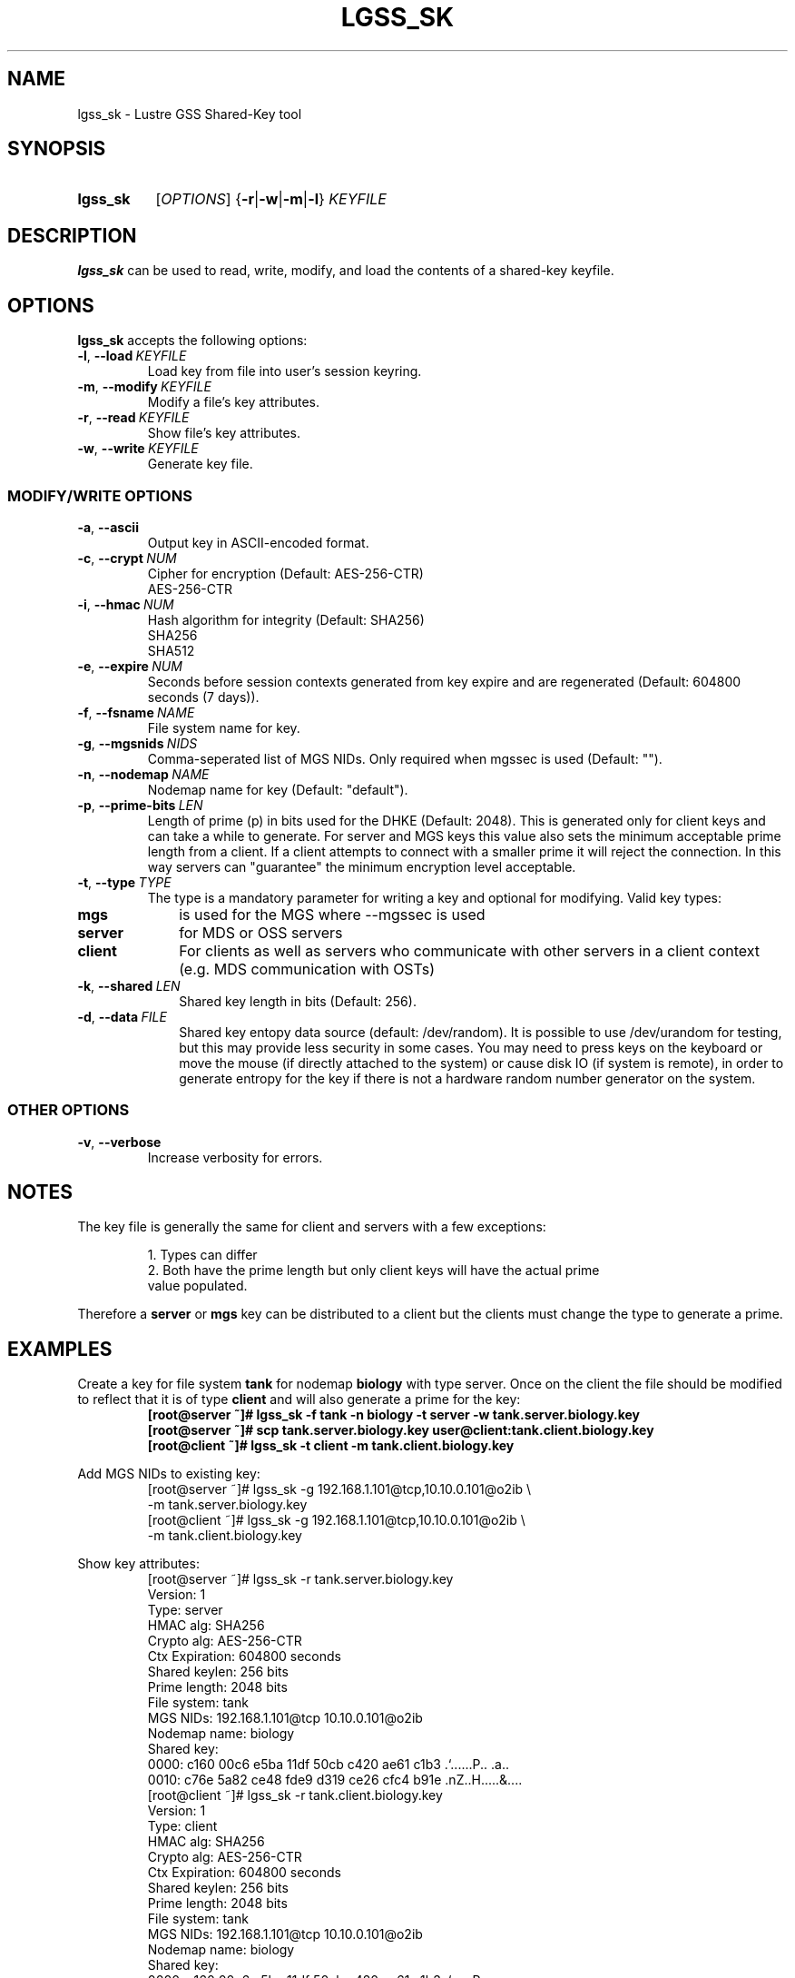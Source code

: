 .TH LGSS_SK 8 2024-08-29 Lustre "Lustre Configuration Utilities"
.SH NAME
lgss_sk \- Lustre GSS Shared-Key tool
.SH SYNOPSIS
.SY lgss_sk
.RI [ OPTIONS ]
.RB { -r | -w | -m | -l }
.I KEYFILE
.SH DESCRIPTION
.B lgss_sk
can be used to read, write, modify, and load the contents of a shared-key keyfile.
.SH OPTIONS
.B lgss_sk
accepts the following options:
.TP
.BR -l ", " --load \ \fIKEYFILE
Load key from file into user's session keyring.
.TP
.BR -m ", " --modify \ \fIKEYFILE
Modify a file's key attributes.
.TP
.BR -r ", " --read \ \fIKEYFILE
Show file's key attributes.
.TP
.BR -w ", " --write \ \fIKEYFILE
Generate key file.
.SS
.B MODIFY/WRITE OPTIONS
.TP
.BR -a ", " --ascii
Output key in ASCII-encoded format.
.TP
.BR -c ", " --crypt \ \fINUM
Cipher for encryption (Default: AES-256-CTR)
.RS
AES-256-CTR
.RE
.TP
.BR -i ", " --hmac \ \fINUM
Hash algorithm for integrity (Default: SHA256)
.EX
SHA256
SHA512
.EE
.TP
.BR -e ", " --expire \ \fINUM
Seconds before session contexts generated from key expire and are regenerated
(Default: 604800 seconds (7 days)).
.TP
.BR -f ", " --fsname \ \fINAME
File system name for key.
.TP
.BR -g ", " --mgsnids \ \fINIDS
Comma-seperated list of MGS NIDs. Only required when mgssec is used (Default: "").
.TP
.BR -n ", " --nodemap \ \fINAME
Nodemap name for key (Default: "default").
.TP
.BR -p ", " --prime-bits \ \fILEN
Length of prime (p) in bits used for the DHKE (Default: 2048).  This is
generated only for client keys and can take a while to generate.  For server
and MGS keys this value also sets the minimum acceptable prime length from a
client. If a client attempts to connect with a smaller prime it will reject
the connection. In this way servers can "guarantee" the minimum encryption
level acceptable.
.TP
.BR -t ", " --type \ \fITYPE
The type is a mandatory parameter for writing a key and optional for modifying.
Valid key types:
.TP 10
.B mgs
is used for the MGS where --mgssec is used
.TP
.B server
for MDS or OSS servers
.TP
.B client
For clients as well as servers who communicate with other servers in a
client context (e.g. MDS communication with OSTs)
.TP
.BR -k ", " --shared \ \fILEN
Shared key length in bits (Default: 256).
.TP
.BR -d ", " --data \ \fIFILE
Shared key entopy data source (default: /dev/random). It is possible to
use /dev/urandom for testing, but this may provide less security in some
cases. You may need to press keys on the keyboard or move the mouse
(if directly attached to the system) or cause disk IO (if system is remote),
in order to generate entropy for the key if there is not a hardware random
number generator on the system.
.SS
OTHER OPTIONS
.TP
.BR -v ", " --verbose
Increase verbosity for errors.
.SH NOTES
The key file is generally the same for client and servers with a few exceptions:
.IP
.nf
1. Types can differ
2. Both have the prime length but only client keys will have the actual prime
   value populated.
.fi
.LP
Therefore a
.B server
or
.B mgs
key can be distributed to a client but the clients
must change the type to generate a prime.
.SH EXAMPLES
Create a key for file system
.B tank
for nodemap
.B biology
with type server.
Once on the client the file should be modified to reflect that it is of type
.B client
and will also generate a prime for the key:
.RS
.EX
.B [root@server ~]# lgss_sk -f tank -n biology -t server -w tank.server.biology.key
.B [root@server ~]# scp tank.server.biology.key user@client:tank.client.biology.key
.B [root@client ~]# lgss_sk -t client -m tank.client.biology.key
.EE
.RE
.PP
Add MGS NIDs to existing key:
.RS
.EX
[root@server ~]# lgss_sk -g 192.168.1.101@tcp,10.10.0.101@o2ib \\
-m tank.server.biology.key
\&
[root@client ~]# lgss_sk -g 192.168.1.101@tcp,10.10.0.101@o2ib \\
-m tank.client.biology.key
.EE
.RE
.PP
Show key attributes:
.RS
.EX
[root@server ~]# lgss_sk -r tank.server.biology.key
Version:        1
Type:           server
HMAC alg:       SHA256
Crypto alg:     AES-256-CTR
Ctx Expiration: 604800 seconds
Shared keylen:  256 bits
Prime length:   2048 bits
File system:    tank
MGS NIDs:       192.168.1.101@tcp 10.10.0.101@o2ib
Nodemap name:   biology
Shared key:
  0000: c160 00c6 e5ba 11df 50cb c420 ae61 c1b3  .`......P.. .a..
  0010: c76e 5a82 ce48 fde9 d319 ce26 cfc4 b91e  .nZ..H.....&....
\&
[root@client ~]# lgss_sk -r tank.client.biology.key
Version:        1
Type:           client
HMAC alg:       SHA256
Crypto alg:     AES-256-CTR
Ctx Expiration: 604800 seconds
Shared keylen:  256 bits
Prime length:   2048 bits
File system:    tank
MGS NIDs:       192.168.1.101@tcp 10.10.0.101@o2ib
Nodemap name:   biology
Shared key:
  0000: c160 00c6 e5ba 11df 50cb c420 ae61 c1b3  .`......P.. .a..
  0010: c76e 5a82 ce48 fde9 d319 ce26 cfc4 b91e  .nZ..H.....&....
Prime (p) :
  0000: be19 9412 a4c5 3355 9963 ebdf 3fce a5d8  ......3U.c..?...
  0010: 9776 50db 70b1 1ad4 a22b 3b68 2ae6 fb7a  .vP.p....+;h*..z
  0020: 803b 2f67 e6ee cd55 3df1 afbd 4e3a b620  .;/g...U=...N:. 
  0030: 1d86 4182 bb03 d9b5 9605 658e 4dfb 6d39  ..A.......e.M.m9
  0040: 0394 b789 437f d30b 3fc0 2c7f 42bb 1987  ....C...?.,.B...
  0050: 0837 bae1 5332 4992 3a0c 9d01 d350 c2bb  .7..S2I.:....P..
  0060: ed25 27e9 5439 f295 4c04 08cd bcfe 7e0b  .%'.T9..L.....~.
  0070: 542b e80b 2fb5 eed0 9ca8 f9bc a792 baf1  T+../...........
  0080: db1a af08 cee7 7b7f f3e4 7f14 71ca b7c9  ......{.....q...
  0090: 9d07 c24b 8f04 65e3 4c8c fdd5 6e70 641d  ...K..e.L...npd.
  00a0: af24 a48a b1c7 d2ff 9fee 158e 7025 6d81  .$..........p%m.
  00b0: a54f 48f9 712f cac3 28fb 426c 330b 07ff  .OH.q/..(.Bl3...
  00c0: c4a4 cb67 a46b cc57 1846 dc9d 4ce4 fa65  ...g.k.W.F..L..e
  00d0: 7fc6 e77d 1220 b807 6c7c 5660 b703 39d2  ...}. ..l|V`..9.
  00e0: 1d99 bd89 e2f1 3e40 74a1 709c 6e6c 6624  ......>@t.p.nlf$
  00f0: fad6 97bf c3e0 b0d4 cefc 3596 dd69 5223  ..........5..iR#
.EE
.RE
.SH AVAILABILITY
.B lgss_sk
is part of the
.BR lustre (7)
filesystem package since release 2.9.0
.\" Added in commit v2_8_54_0-7-g3565394baa
.SH SEE ALSO
.BR nids (5)
